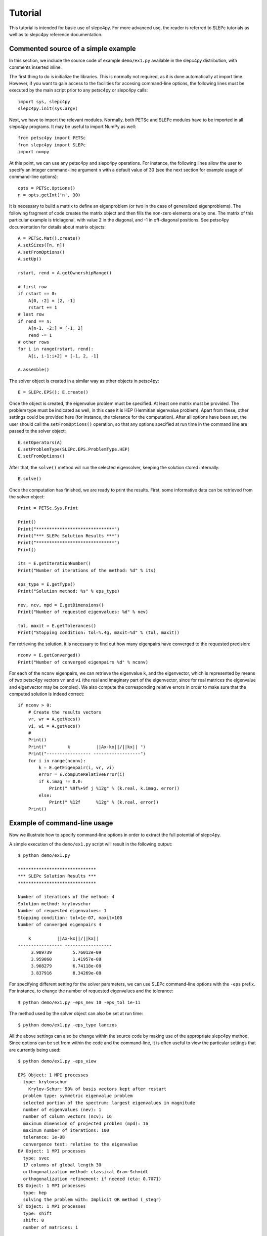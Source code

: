 Tutorial
========

This tutorial is intended for basic use of slepc4py. For more advanced
use, the reader is referred to SLEPc tutorials as well as to slepc4py
reference documentation.

Commented source of a simple example
------------------------------------

In this section, we include the source code of example ``demo/ex1.py``
available in the slepc4py distribution, with comments inserted inline.

The first thing to do is initialize the libraries. This is normally
not required, as it is done automatically at import time. However, if
you want to gain access to the facilities for accesing command-line
options, the following lines must be executed by the main script prior
to any petsc4py or slepc4py calls::

    import sys, slepc4py
    slepc4py.init(sys.argv)

Next, we have to import the relevant modules. Normally, both PETSc and
SLEPc modules have to be imported in all slepc4py programs. It may be
useful to import NumPy as well::

    from petsc4py import PETSc
    from slepc4py import SLEPc
    import numpy

At this point, we can use any petsc4py and slepc4py operations. For
instance, the following lines allow the user to specify an integer
command-line argument ``n`` with a default value of 30 (see the next
section for example usage of command-line options)::

    opts = PETSc.Options()
    n = opts.getInt('n', 30)

It is necessary to build a matrix to define an eigenproblem (or two in
the case of generalized eigenproblems). The following fragment of code
creates the matrix object and then fills the non-zero elements one by
one. The matrix of this particular example is tridiagonal, with value
2 in the diagonal, and -1 in off-diagonal positions. See petsc4py
documentation for details about matrix objects::

    A = PETSc.Mat().create()
    A.setSizes([n, n])
    A.setFromOptions()
    A.setUp()

    rstart, rend = A.getOwnershipRange()

    # first row
    if rstart == 0:
        A[0, :2] = [2, -1]
        rstart += 1
    # last row
    if rend == n:
        A[n-1, -2:] = [-1, 2]
        rend -= 1
    # other rows
    for i in range(rstart, rend):
        A[i, i-1:i+2] = [-1, 2, -1]

    A.assemble()

The solver object is created in a similar way as other objects in
petsc4py::

    E = SLEPc.EPS(); E.create()

Once the object is created, the eigenvalue problem must be
specified. At least one matrix must be provided. The problem type must
be indicated as well, in this case it is HEP (Hermitian eigenvalue
problem). Apart from these, other settings could be provided here (for
instance, the tolerance for the computation). After all options have
been set, the user should call the ``setFromOptions()`` operation, so
that any options specified at run time in the command line are passed
to the solver object::

    E.setOperators(A)
    E.setProblemType(SLEPc.EPS.ProblemType.HEP)
    E.setFromOptions()

After that, the ``solve()`` method will run the selected eigensolver,
keeping the solution stored internally::

    E.solve()

Once the computation has finished, we are ready to print the results.
First, some informative data can be retrieved from the solver object::

    Print = PETSc.Sys.Print

    Print()
    Print("******************************")
    Print("*** SLEPc Solution Results ***")
    Print("******************************")
    Print()

    its = E.getIterationNumber()
    Print("Number of iterations of the method: %d" % its)

    eps_type = E.getType()
    Print("Solution method: %s" % eps_type)

    nev, ncv, mpd = E.getDimensions()
    Print("Number of requested eigenvalues: %d" % nev)

    tol, maxit = E.getTolerances()
    Print("Stopping condition: tol=%.4g, maxit=%d" % (tol, maxit))

For retrieving the solution, it is necessary to find out how many
eigenpairs have converged to the requested precision::

    nconv = E.getConverged()
    Print("Number of converged eigenpairs %d" % nconv)

For each of the ``nconv`` eigenpairs, we can retrieve the eigenvalue
``k``, and the eigenvector, which is represented by means of two
petsc4py vectors ``vr`` and ``vi`` (the real and imaginary part of the
eigenvector, since for real matrices the eigenvalue and eigenvector
may be complex).  We also compute the corresponding relative errors in
order to make sure that the computed solution is indeed correct::

    if nconv > 0:
        # Create the results vectors
        vr, wr = A.getVecs()
        vi, wi = A.getVecs()
        #
        Print()
        Print("        k          ||Ax-kx||/||kx|| ")
        Print("----------------- ------------------")
        for i in range(nconv):
            k = E.getEigenpair(i, vr, vi)
            error = E.computeRelativeError(i)
            if k.imag != 0.0:
                Print(" %9f%+9f j %12g" % (k.real, k.imag, error))
            else:
                Print(" %12f      %12g" % (k.real, error))
        Print()

Example of command-line usage
-----------------------------

Now we illustrate how to specify command-line options in order to
extract the full potential of slepc4py.

A simple execution of the ``demo/ex1.py`` script will result in the
following output::

    $ python demo/ex1.py

    ******************************
    *** SLEPc Solution Results ***
    ******************************

    Number of iterations of the method: 4
    Solution method: krylovschur
    Number of requested eigenvalues: 1
    Stopping condition: tol=1e-07, maxit=100
    Number of converged eigenpairs 4

        k          ||Ax-kx||/||kx||
    ----------------- ------------------
         3.989739        5.76012e-09
         3.959060        1.41957e-08
         3.908279        6.74118e-08
         3.837916        8.34269e-08

For specifying different setting for the solver parameters, we can use
SLEPc command-line options with the ``-eps`` prefix. For instance, to
change the number of requested eigenvalues and the tolerance::

    $ python demo/ex1.py -eps_nev 10 -eps_tol 1e-11

The method used by the solver object can also be set at run time::

    $ python demo/ex1.py -eps_type lanczos

All the above settings can also be change within the source code by
making use of the appropriate slepc4py method. Since options can be
set from within the code and the command-line, it is often useful to
view the particular settings that are currently being used::

    $ python demo/ex1.py -eps_view

    EPS Object: 1 MPI processes
      type: krylovschur
        Krylov-Schur: 50% of basis vectors kept after restart
      problem type: symmetric eigenvalue problem
      selected portion of the spectrum: largest eigenvalues in magnitude
      number of eigenvalues (nev): 1
      number of column vectors (ncv): 16
      maximum dimension of projected problem (mpd): 16
      maximum number of iterations: 100
      tolerance: 1e-08
      convergence test: relative to the eigenvalue
    BV Object: 1 MPI processes
      type: svec
      17 columns of global length 30
      orthogonalization method: classical Gram-Schmidt
      orthogonalization refinement: if needed (eta: 0.7071)
    DS Object: 1 MPI processes
      type: hep
      solving the problem with: Implicit QR method (_steqr)
    ST Object: 1 MPI processes
      type: shift
      shift: 0
      number of matrices: 1

Note that for computing eigenvalues of smallest magnitude we can use
the option ``-eps_smallest_magnitude``, but for interior eigenvalues
things are not so straightforward. One possibility is to try with
harmonic extraction, for instance to get the eigenvalues closest to
0.6::

    $ python demo/ex1.py -eps_harmonic -eps_target 0.6

Depending on the problem, harmonic extraction may fail to converge. In
those cases, it is necessary to specify a spectral transformation
other than the default. In the command-line, this is indicated with
the ``-st_`` prefix. For example, shift-and-invert with a value of the
shift equal to 0.6 would be::

    $ python demo/ex1.py -st_type sinvert -eps_target 0.6
